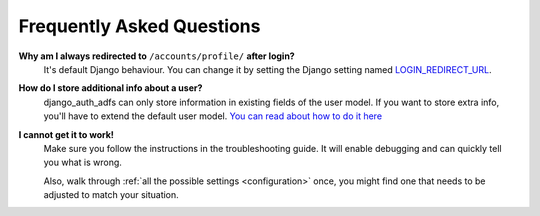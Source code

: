 Frequently Asked Questions
==========================

**Why am I always redirected to** ``/accounts/profile/`` **after login?**
    It's default Django behaviour. You can change it by setting the Django setting named
    `LOGIN_REDIRECT_URL <https://docs.djangoproject.com/en/dev/ref/settings/#login-redirect-url>`_.

**How do I store additional info about a user?**
    django_auth_adfs can only store information in existing fields of the user model.
    If you want to store extra info, you'll have to extend the default user model.
    `You can read about how to do it here <https://simpleisbetterthancomplex.com/tutorial/2016/07/22/how-to-extend-django-user-model.html#abstractuser>`_

**I cannot get it to work!**
    Make sure you follow the instructions in the troubleshooting guide.
    It will enable debugging and can quickly tell you what is wrong.

    Also, walk through :ref:`all the possible settings <configuration>` once, you might find one
    that needs to be adjusted to match your situation.
